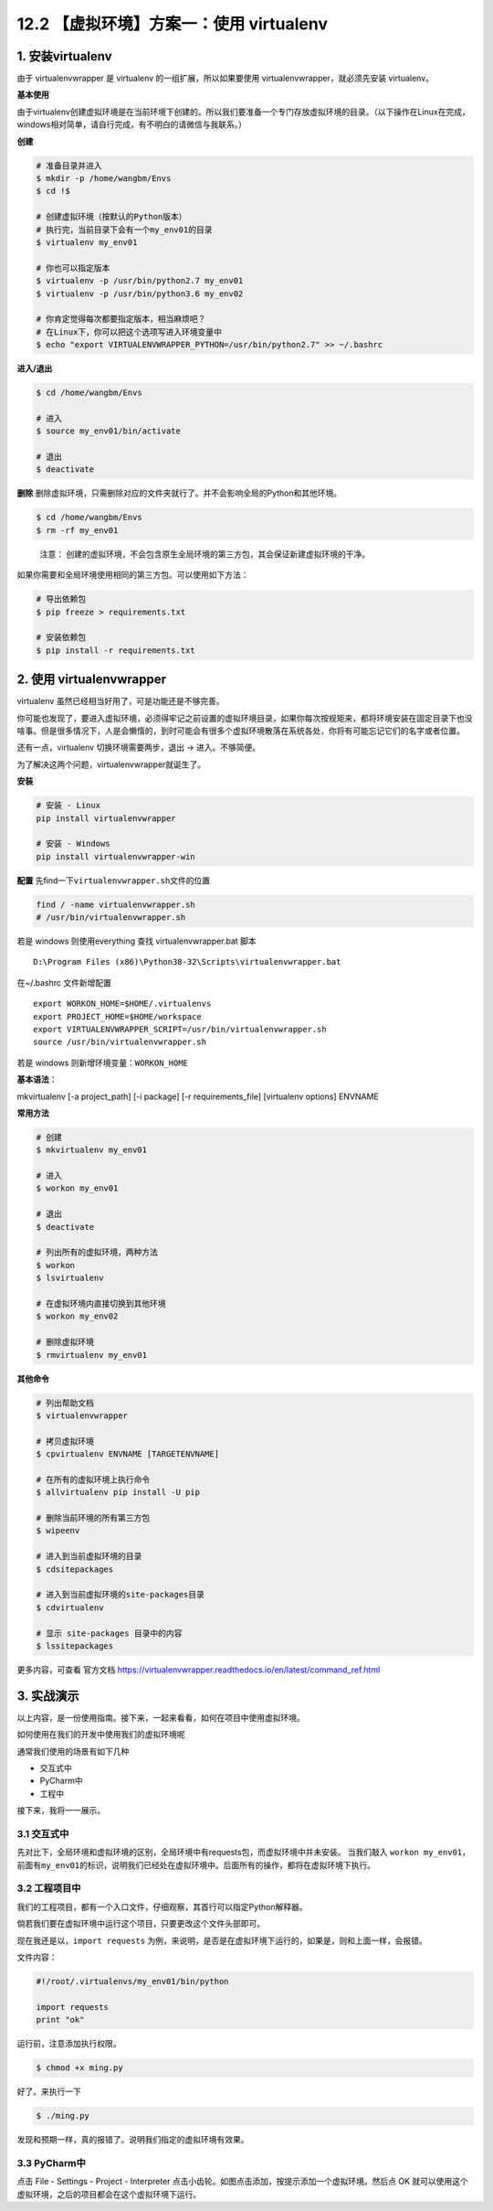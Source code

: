 12.2 【虚拟环境】方案一：使用 virtualenv
========================================

1. 安装virtualenv
-----------------

由于 virtualenvwrapper 是 virtualenv 的一组扩展，所以如果要使用
virtualenvwrapper，就必须先安装 virtualenv。

**基本使用**

由于virtualenv创建虚拟环境是在当前环境下创建的。所以我们要准备一个专门存放虚拟环境的目录。（以下操作在Linux在完成，windows相对简单，请自行完成，有不明白的请微信与我联系。）

**创建**

.. code:: bash

   # 准备目录并进入
   $ mkdir -p /home/wangbm/Envs
   $ cd !$

   # 创建虚拟环境（按默认的Python版本）
   # 执行完，当前目录下会有一个my_env01的目录
   $ virtualenv my_env01

   # 你也可以指定版本
   $ virtualenv -p /usr/bin/python2.7 my_env01
   $ virtualenv -p /usr/bin/python3.6 my_env02

   # 你肯定觉得每次都要指定版本，相当麻烦吧？
   # 在Linux下，你可以把这个选项写进入环境变量中
   $ echo "export VIRTUALENVWRAPPER_PYTHON=/usr/bin/python2.7" >> ~/.bashrc

**进入/退出**

.. code:: bash

   $ cd /home/wangbm/Envs

   # 进入
   $ source my_env01/bin/activate

   # 退出
   $ deactivate

**删除**
删除虚拟环境，只需删除对应的文件夹就行了。并不会影响全局的Python和其他环境。

.. code:: bash

   $ cd /home/wangbm/Envs
   $ rm -rf my_env01

..

   注意：
   创建的虚拟环境，不会包含原生全局环境的第三方包，其会保证新建虚拟环境的干净。

如果你需要和全局环境使用相同的第三方包。可以使用如下方法：

.. code:: bash

   # 导出依赖包
   $ pip freeze > requirements.txt

   # 安装依赖包
   $ pip install -r requirements.txt 

2. 使用 virtualenvwrapper
-------------------------

virtualenv 虽然已经相当好用了，可是功能还是不够完善。

你可能也发现了，要进入虚拟环境，必须得牢记之前设置的虚拟环境目录，如果你每次按规矩来，都将环境安装在固定目录下也没啥事。但是很多情况下，人是会懒惰的，到时可能会有很多个虚拟环境散落在系统各处，你将有可能忘记它们的名字或者位置。

还有一点，virtualenv 切换环境需要两步，退出 -> 进入。不够简便。

为了解决这两个问题，virtualenvwrapper就诞生了。

**安装**

.. code:: python

   # 安装 - Linux
   pip install virtualenvwrapper

   # 安装 - Windows
   pip install virtualenvwrapper-win

**配置** 先find一下\ ``virtualenvwrapper.sh``\ 文件的位置

.. code:: powershell

   find / -name virtualenvwrapper.sh
   # /usr/bin/virtualenvwrapper.sh

若是 windows 则使用everything 查找 virtualenvwrapper.bat 脚本

::

   D:\Program Files (x86)\Python38-32\Scripts\virtualenvwrapper.bat

在~/.bashrc 文件新增配置

::

   export WORKON_HOME=$HOME/.virtualenvs
   export PROJECT_HOME=$HOME/workspace
   export VIRTUALENVWRAPPER_SCRIPT=/usr/bin/virtualenvwrapper.sh
   source /usr/bin/virtualenvwrapper.sh

若是 windows 则新增环境变量：\ ``WORKON_HOME``

|image0|

**基本语法**\ ：

mkvirtualenv [-a project_path] [-i package] [-r requirements_file]
[virtualenv options] ENVNAME

**常用方法**

.. code:: bash

   # 创建
   $ mkvirtualenv my_env01

   # 进入
   $ workon my_env01

   # 退出
   $ deactivate

   # 列出所有的虚拟环境，两种方法
   $ workon
   $ lsvirtualenv

   # 在虚拟环境内直接切换到其他环境
   $ workon my_env02

   # 删除虚拟环境
   $ rmvirtualenv my_env01

**其他命令**

.. code:: bash

   # 列出帮助文档
   $ virtualenvwrapper

   # 拷贝虚拟环境
   $ cpvirtualenv ENVNAME [TARGETENVNAME]

   # 在所有的虚拟环境上执行命令
   $ allvirtualenv pip install -U pip

   # 删除当前环境的所有第三方包
   $ wipeenv

   # 进入到当前虚拟环境的目录
   $ cdsitepackages

   # 进入到当前虚拟环境的site-packages目录
   $ cdvirtualenv

   # 显示 site-packages 目录中的内容
   $ lssitepackages

更多内容，可查看 官方文档
https://virtualenvwrapper.readthedocs.io/en/latest/command_ref.html

3. 实战演示
-----------

以上内容，是一份使用指南。接下来，一起来看看，如何在项目中使用虚拟环境。

如何使用在我们的开发中使用我们的虚拟环境呢

通常我们使用的场景有如下几种

-  交互式中
-  PyCharm中
-  工程中

接下来，我将一一展示。

3.1 交互式中
~~~~~~~~~~~~

先对比下，全局环境和虚拟环境的区别，全局环境中有requests包，而虚拟环境中并未安装。
当我们敲入
``workon my_env01``\ ，前面有\ ``my_env01``\ 的标识，说明我们已经处在虚拟环境中。后面所有的操作，都将在虚拟环境下执行。
|image1|

3.2 工程项目中
~~~~~~~~~~~~~~

我们的工程项目，都有一个入口文件，仔细观察，其首行可以指定Python解释器。

倘若我们要在虚拟环境中运行这个项目，只要更改这个文件头部即可。

现在我还是以，\ ``import requests``
为例，来说明，是否是在虚拟环境下运行的，如果是，则和上面一样，会报错。

文件内容：

.. code:: python

   #!/root/.virtualenvs/my_env01/bin/python

   import requests
   print "ok"

运行前，注意添加执行权限。

.. code:: bash

   $ chmod +x ming.py

好了。来执行一下

.. code:: bash

   $ ./ming.py

发现和预期一样，真的报错了。说明我们指定的虚拟环境有效果。 |image2|

3.3 PyCharm中
~~~~~~~~~~~~~

点击 File - Settings - Project - Interpreter |image3|
点击小齿轮。如图点击添加，按提示添加一个虚拟环境。然后点 OK
就可以使用这个虚拟环境，之后的项目都会在这个虚拟环境下运行。 |image4|

.. |image0| image:: http://image.iswbm.com/20200209161935.png
.. |image1| image:: https://i.loli.net/2018/06/11/5b1e7d36ce8ad.png
.. |image2| image:: https://i.loli.net/2018/06/11/5b1e7f140be6a.png
.. |image3| image:: https://i.loli.net/2018/06/11/5b1e805c996c8.png
.. |image4| image:: https://i.loli.net/2018/06/11/5b1e812db603f.png

